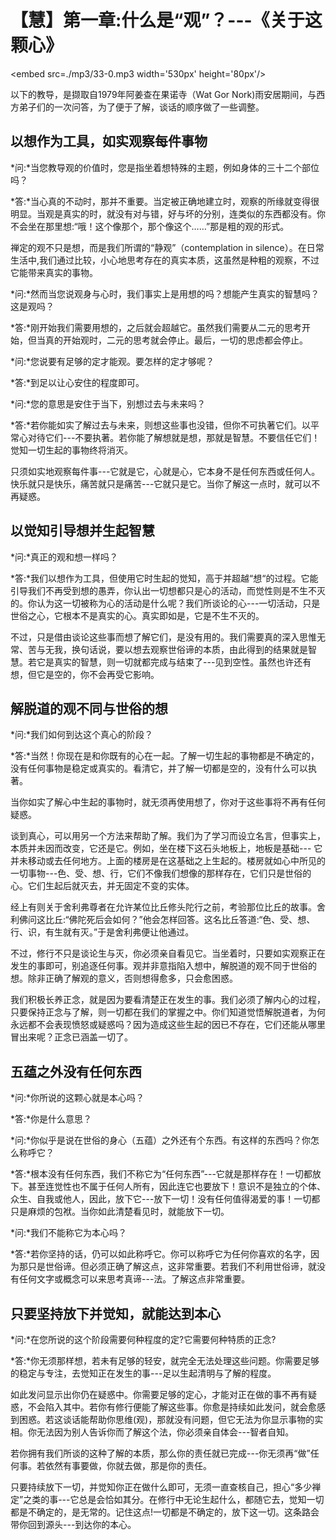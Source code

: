 * 【慧】第一章:什么是“观”？-﻿-﻿-《关于这颗心》

<embed src=./mp3/33-0.mp3 width='530px' height='80px'/>

以下的教导，是撷取自1979年阿姜查在果诺寺（Wat Gor
Nork)雨安居期间，与西方弟子们的一次问答，为了便于了解，谈话的顺序做了一些调整。

** 以想作为工具，如实观察每件事物

*问:*当您教导观的价值时，您是指坐着想特殊的主题，例如身体的三十二个部位吗？

*答:*当心真的不动时，那并不重要。当定被正确地建立时，观察的所缘就变得很明显。当观是真实的时，就没有对与错，好与坏的分别，连类似的东西都没有。你不会坐在那里想:“哦！这个像那个，那个像这个......”那是粗的观的形式。

禅定的观不只是想，而是我们所谓的“静观”（contemplation in
silence）。在日常生活中,我们通过比较，小心地思考存在的真实本质，这虽然是种粗的观察，不过它能带来真实的事物。

*问:*然而当您说观身与心时，我们事实上是用想的吗？想能产生真实的智慧吗？这是观吗？

*答:*刚开始我们需要用想的，之后就会超越它。虽然我们需要从二元的思考开始，但当真的开始观时，二元的思考就会停止。最后，一切的思虑都会停止。

*问:*您说要有足够的定才能观。要怎样的定才够呢？

*答:*到足以让心安住的程度即可。

*问:*您的意思是安住于当下，别想过去与未来吗？

*答:*若你能如实了解过去与未来，则想这些事也没错，但你不可执著它们。以平常心对待它们-﻿-﻿-不要执著。若你能了解想就是想，那就是智慧。不要信任它们！觉知一切生起的事物终将消灭。

只须如实地观察每件事-﻿-﻿-它就是它，心就是心，它本身不是任何东西或任何人。快乐就只是快乐，痛苦就只是痛苦-﻿-﻿-它就只是它。当你了解这一点时，就可以不再疑惑。

** 以觉知引导想并生起智慧

*问:*真正的观和想一样吗？

*答:*我们以想作为工具，但使用它时生起的觉知，高于并超越“想“的过程。它能引导我们不再受到想的愚弄，你认出一切想都只是心的活动，而觉性则是不生不灭的。你认为这一切被称为心的活动是什么呢？我们所谈论的心-﻿-﻿-一切活动，只是世俗之心，它根本不是真实的心。真实即如是，它是不生不灭的。

不过，只是借由谈论这些事而想了解它们，是没有用的。我们需要真的深入思惟无常、苦与无我，换句话说，要以想去观察世俗谛的本质，由此得到的结果就是智慧。若它是真实的智慧，则一切就都完成与结束了-﻿-﻿-见到空性。虽然也许还有想，但它是空的，你不会再受它影响。

** 解脱道的观不同与世俗的想

*问:*我们如何到达这个真心的阶段？

*答:*当然！你现在是和你既有的心在一起。了解一切生起的事物都是不确定的，没有任何事物是稳定或真实的。看清它，并了解一切都是空的，没有什么可以执著。

当你如实了解心中生起的事物时，就无须再使用想了，你对于这些事将不再有任何疑惑。

谈到真心，可以用另一个方法来帮助了解。我们为了学习而设立名言，但事实上，本质并未因而改变，它还是它。例如，坐在楼下这石头地板上，地板是基础-﻿-﻿-
它并未移动或去任何地方。上面的楼房是在这基础之上生起的。楼房就如心中所见的一切事物-﻿-﻿-色、受、想、行，它们不像我们想像的那样存在，它们只是世俗的心。它们生起后就灭去，并无固定不变的实体。

经上有则关于舍利弗尊者在允许某位比丘修头陀行之前，考验那位比丘的故事。舍利佛问这比丘:“佛陀死后会如何？”他会怎样回答。这名比丘答道:“色、受、想、行、识，有生就有灭。”于是舍利弗便让他通过。

不过，修行不只是谈论生与灭，你必须亲自看见它。当坐着时，只要如实观察正在发生的事即可，别追逐任何事。观并非意指陷入想中，解脱道的观不同于世俗的想。除非正确了解观的意义，否则想得愈多，只会愈困惑。

我们积极长养正念，就是因为要看清楚正在发生的事。我们必须了解内心的过程，只要保持正念与了解，则一切都在我们的掌握之中。你们知道觉悟解脱道者，为何永远都不会表现愤怒或疑惑吗？因为造成这些生起的因已不存在，它们还能从哪里冒出来呢？正念已涵盖一切了。

[[./img/33-2.jpeg]]

** 五蕴之外没有任何东西

*问:*你所说的这颗心就是本心吗？

*答:*你是什么意思？

*问:*你似乎是说在世俗的身心（五蕴）之外还有个东西。有这样的东西吗？你怎么称呼它？

*答:*根本没有任何东西，我们不称它为“任何东西”-﻿-﻿-它就是那样存在！一切都放下。甚至连觉性也不属于任何人所有，因此连它也要放下！意识不是独立的个体、众生、自我或他人，因此，放下它-﻿-﻿-放下一切！没有任何值得渴爱的事！一切都只是麻烦的包袱。当你如此清楚看见时，就能放下一切。

*问:*我们不能称它为本心吗？

*答:*若你坚持的话，仍可以如此称呼它。你可以称呼它为任何你喜欢的名字，因为那只是世俗谛。但必须正确了解这点，这非常重要。若我们不利用世俗谛，就没有任何文字或概念可以来思考真谛-﻿-﻿-法。了解这点非常重要。

** 只要坚持放下并觉知，就能达到本心

*问:*在您所说的这个阶段需要何种程度的定?它需要何种特质的正念?

*答:*你无须那样想，若未有足够的轻安，就完全无法处理这些问题。你需要足够的稳定与专注，去觉知正在发生的事-﻿-﻿-足以生起清明与了解的程度。

如此发问显示出你仍在疑惑中。你需要足够的定心，才能对正在做的事不再有疑惑，不会陷入其中。若你有修行便能了解这些事。你愈是持续如此发问，就会愈感到困惑。若这谈话能帮助你思维(观)，那就没有问题，但它无法为你显示事物的实相。你无法因为别人告诉你而了解这个法，你必须亲自体会-﻿-﻿-智者自知。

若你拥有我们所谈的这种了解的本质，那么你的责任就已完成-﻿-﻿-你无须再“做”任何事。若依然有事要做，你就去做，那是你的责任。

只要持续放下一切，并觉知你正在做什么即可，无须一直查核自己，担心“多少禅定”之类的事-﻿-﻿-它总是会恰如其分。在修行中无论生起什么，都随它去，觉知一切都是不确定的，是无常的。记住这点!一切都是不确定的，放下这一切。这条路会带你回到源头-﻿-﻿-到达你的本心。


